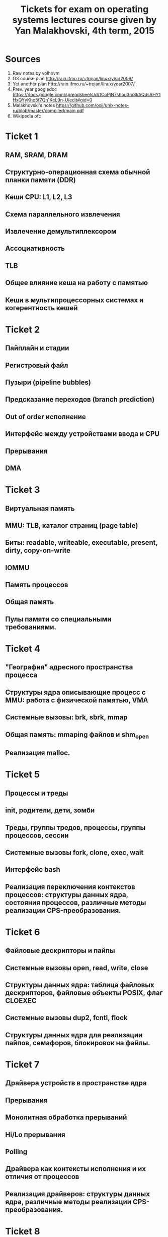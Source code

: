 #+STARTUP: content
#+TITLE: Tickets for exam on operating systems lectures course given by Yan Malakhovski, 4th term, 2015

* Sources
  1. Raw notes by volhovm
  2. OS course plan
     http://rain.ifmo.ru/~trojan/linux/year2009/
  3. Yet another plan
     http://rain.ifmo.ru/~trojan/linux/year2007/
  4. Prev. year googledoc
     https://docs.google.com/spreadsheets/d/1CoPjN7shou3m3kAQdsRHY1HxQYyKho5f7Qn1KeL9n-U/edit#gid=0
  5. Malakhovski's notes
     https://github.com/oxij/unix-notes-ru/blob/master/compiled/main.pdf
  6. Wikipedia ofc
* Ticket 1
** RAM, SRAM, DRAM
** Структурно-операционная схема обычной планки памяти (DDR)
** Кеши CPU: L1, L2, L3
** Схема параллельного извлечения
** Извлечение демультиплексором
** Ассоциативность
** TLB
** Общее влияние кеша на работу с памятью
** Кеши в мультипроцессорных системах и когерентность кешей
* Ticket 2
** Пайплайн и стадии
** Регистровый файл
** Пузыри (pipeline bubbles)
** Предсказание переходов (branch prediction)
** Out of order исполнение
** Интерфейс между устройствами ввода и CPU
** Прерывания
** DMA
* Ticket 3
** Виртуальная память
** MMU: TLB, каталог страниц (page table)
** Биты: readable, writeable, executable, present, dirty, copy-on-write
** IOMMU
** Память процессов
** Общая память
** Пулы памяти со специальными требованиями.
* Ticket 4
** "География" адресного пространства процесса
** Структуры ядра описывающие процесс с MMU: работа с физической памятью, VMA
** Системные вызовы: brk, sbrk, mmap
** Общая память: mmaping файлов и shm_open
** Реализация malloc.
* Ticket 5
** Процессы и треды
** init, родители, дети, зомби
** Треды, группы тредов, процессы, группы процессов, сессии
** Системные вызовы fork, clone, exec, wait
** Интерфейс bash
** Реализация переключения контекстов процессов: структуры данных ядра, состояния процессов, различные методы реализации CPS-преобразования.
* Ticket 6
** Файловые дескрипторы и пайпы
** Системные вызовы open, read, write, close
** Структуры данных ядра: таблица файловых дескрипторов, файловые объекты POSIX, флаг CLOEXEC
** Системные вызовы dup2, fcntl, flock
** Структуры данных ядра для реализации пайпов, семафоров, блокировок на файлы.
* Ticket 7
** Драйвера устройств в пространстве ядра
** Прерывания
** Монолитная обработка прерываний
** Hi/Lo прерывания
** Polling
** Драйвера как контексты исполнения и их отличия от процессов
** Реализация драйверов: структуры данных ядра, различные методы реализации CPS-преобразования.
* Ticket 8
** Файловые системы
** Структура данных inode
** VFS
** Структуры данных: FSObject, Namespace
** Path resolution
** Операции над неймспейсами: mount, bind mount, move mount, chroot, pivot_root
** Linux FUSE
** ФС как функция inodeno → inode
** Структуры ядра: файловый дескриптор (на устройство, файл, директорию), различные кеши
** mmaping файлов.
* Ticket 9
** Пользователи и права
** Модели прав доступа к объектам: дискретная и ролевая
** Права на объекты файловой системы
** Пользователи и группы с точки зрения ядра
** Пользователи и группы с точки зрения пространства пользователя
** Системные вызовы setuid, setgid и товарищи
** setuid bit
** PAM
** /etc/passwd, /etc/shadow, /etc/group
** Capabilities.
* Ticket 10
** Стандартные сигналы
** Маски
** Правила доставки
** Реалтаймовые сигналы
** Маски и очереди
** Правила доставки
** Системные вызовы kill, sigaction
** Прерывание сигналами: кода программы, обработчиков сигналов, системных вызовов
** Реентрабельность и безопасные системные вызовы
** Сигналы и треды
** Семантика сигналов: TERM, KILL, STOP, CONT, CHLD, PIPE, ILL/FPE, SEGV, BUS.
* Ticket 11
** Мултиплексирование ввода-вывода
** O_NONBLOCK
** Edge и level triggered события
** Преобразование асинхронного ввода-вывода в синхронный CPS-преобразованием
** Структуры данных пространства ядра для реализации мультиплексора файловых дескрипторов
** Системные вызовы select, poll, epoll
** Управление скоростью передачи данных через файловые дескрипторы.
* Ticket 12
** Синхронизация
** Спинлоки
** Ядерные семафоры
** Блокировки и лизинги на файлы
** Структуры данных пространства ядра для реализации блокировок и лизингов
** Системные вызовы: flock, fcntl.
* Ticket 13
** Сетевой стек
** PPP, Ethernet
** IP
** TCP, UDP, SCTP
** BSD sockets: API, Stream-сокеты, Datagram-сокеты, RAW-сокеты, файловый объект для accept-сокета.
* Ticket 14
** Терминалы и управление заданиями в POSIX
** Терминалы, псевдотерминалы и режимы их работы
** Группы процессов и сессии
** Foreground и background группы
** Сигналы: INT, HUP, TSTP, TTIN, TTOU, WINCH
** Демоны и демонизация.
* Ticket 15
** Загрузка: BIOS → MBR (DOS Label), DOS/Windows boot, GRUB
** initrd
** Инициализация системы: последовательная, учитывая зависимости, resource/socket activation, lazy activation
** Стандартные init системы: System V init (не забыв про runlevel), Upstart, OpenRC, systemd
** Стандартные демоны: init, syslog, klog, cron, at, ssh
** Стандартные файлы /etc: fstab, mtab, sysctl.conf, motd, issue, nologin.
* Ticket 16
** Запуск программ, динамическая линковка и загрузка
** Exec magic и интерпретаторы
** Релокация кода: релокационные дырки, кеширование релокаций, GOT, PIC
** Объектные, исполняемые и библиотечные файлы
** Формат ELF
** ld-linux и его x86 32 шные ужасы.
